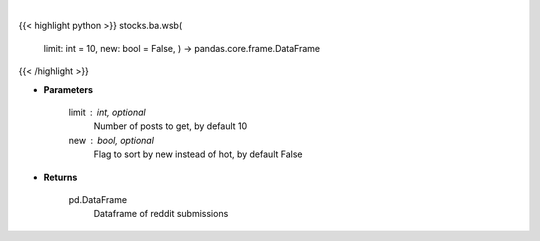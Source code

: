 .. role:: python(code)
    :language: python
    :class: highlight

|

.. raw:: html

    <h3>
    > Get wsb posts [Source: reddit]
    </h3>

{{< highlight python >}}
stocks.ba.wsb(
    limit: int = 10,
    new: bool = False,
    ) -> pandas.core.frame.DataFrame
{{< /highlight >}}

* **Parameters**

    limit : int, optional
        Number of posts to get, by default 10
    new : bool, optional
        Flag to sort by new instead of hot, by default False

    
* **Returns**

    pd.DataFrame
        Dataframe of reddit submissions
    